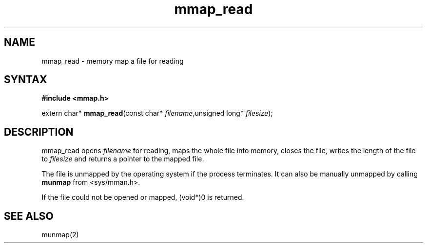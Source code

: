 .TH mmap_read 3
.SH NAME
mmap_read \- memory map a file for reading
.SH SYNTAX
.B #include <mmap.h>

extern char* \fBmmap_read\fP(const char* \fIfilename\fR,unsigned long* \fIfilesize\fR);
.SH DESCRIPTION
mmap_read opens \fIfilename\fR for reading, maps the whole file into
memory, closes the file, writes the length of the file to \fIfilesize\fR
and returns a pointer to the mapped file.

The file is unmapped by the operating system if the process terminates.
It can also be manually unmapped by calling \fBmunmap\fR from
<sys/mman.h>.

If the file could not be opened or mapped, (void*)0 is returned.
.SH "SEE ALSO"
munmap(2)
